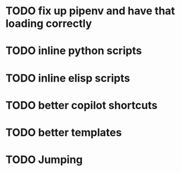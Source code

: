 * TODO fix up pipenv and have that loading correctly
* TODO inline python scripts
* TODO inline elisp scripts
* TODO better copilot shortcuts
* TODO better templates
* TODO Jumping

